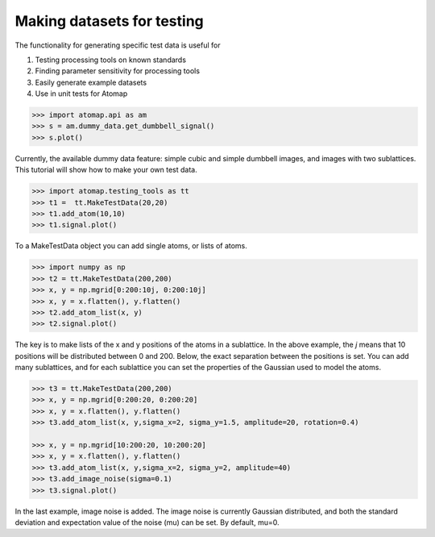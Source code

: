 .. _make_testdata:

===========================
Making datasets for testing
===========================

The functionality for generating specific test data is useful for

1. Testing processing tools on known standards
2. Finding parameter sensitivity for processing tools
3. Easily generate example datasets
4. Use in unit tests for Atomap

.. code-block:: python

    >>> import atomap.api as am
    >>> s = am.dummy_data.get_dumbbell_signal()
    >>> s.plot()

.. image:: images/testdata/dumbell.png
    :scale: 50 %
    :align: center

Currently, the available dummy data feature: simple cubic and simple dumbbell images, and images with two sublattices.
This tutorial will show how to make your own test data.
 
.. code-block:: python
    
    >>> import atomap.testing_tools as tt
    >>> t1 =  tt.MakeTestData(20,20)
    >>> t1.add_atom(10,10)
    >>> t1.signal.plot()
    
.. image:: images/testdata/t1.png
    :scale: 50 %
    :align: center
    
To a MakeTestData object you can add single atoms, or lists of atoms.    
    
.. code-block:: python

    >>> import numpy as np
    >>> t2 = tt.MakeTestData(200,200)
    >>> x, y = np.mgrid[0:200:10j, 0:200:10j]
    >>> x, y = x.flatten(), y.flatten()
    >>> t2.add_atom_list(x, y)
    >>> t2.signal.plot()
    
.. image:: images/testdata/t2.png
    :scale: 50 %
    :align: center

The key is to make lists of the x and y positions of the atoms in a sublattice.
In the above example, the *j* means that 10 positions will be distributed between 0 and 200.
Below, the exact separation between the positions is set.
You can add many sublattices, and for each sublattice you can set the properties of the Gaussian used to model the atoms.

.. code-block:: python

    >>> t3 = tt.MakeTestData(200,200)
    >>> x, y = np.mgrid[0:200:20, 0:200:20]
    >>> x, y = x.flatten(), y.flatten()
    >>> t3.add_atom_list(x, y,sigma_x=2, sigma_y=1.5, amplitude=20, rotation=0.4)

    >>> x, y = np.mgrid[10:200:20, 10:200:20]
    >>> x, y = x.flatten(), y.flatten()
    >>> t3.add_atom_list(x, y,sigma_x=2, sigma_y=2, amplitude=40) 
    >>> t3.add_image_noise(sigma=0.1)  
    >>> t3.signal.plot()

.. image:: images/testdata/t3.png
    :scale: 50 %
    :align: center

In the last example, image noise is added.
The image noise is currently Gaussian distributed, and both the standard deviation and expectation value of the noise (mu) can be set.
By default, mu=0.
